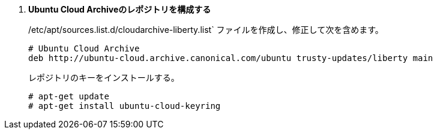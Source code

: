 . *Ubuntu Cloud Archiveのレポジトリを構成する*
+
====
/etc/apt/sources.list.d/cloudarchive-liberty.list` ファイルを作成し、修正して次を含めます。

[source]
----
# Ubuntu Cloud Archive
deb http://ubuntu-cloud.archive.canonical.com/ubuntu trusty-updates/liberty main
----
====

+
====
レポジトリのキーをインストールする。

[source]
----
# apt-get update
# apt-get install ubuntu-cloud-keyring
----
====


